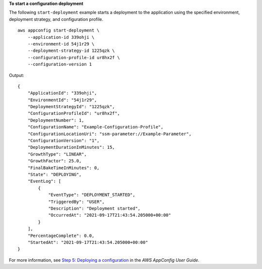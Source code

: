 **To start a configuration deployment**

The following ``start-deployment`` example starts a deployment to the application using the specified environment, deployment strategy, and configuration profile. ::

    aws appconfig start-deployment \
        --application-id 339ohji \
        --environment-id 54j1r29 \
        --deployment-strategy-id 1225qzk \
        --configuration-profile-id ur8hx2f \
        --configuration-version 1

Output::

    {
        "ApplicationId": "339ohji",
        "EnvironmentId": "54j1r29",
        "DeploymentStrategyId": "1225qzk",
        "ConfigurationProfileId": "ur8hx2f",
        "DeploymentNumber": 1,
        "ConfigurationName": "Example-Configuration-Profile",
        "ConfigurationLocationUri": "ssm-parameter://Example-Parameter",
        "ConfigurationVersion": "1",
        "DeploymentDurationInMinutes": 15,
        "GrowthType": "LINEAR",
        "GrowthFactor": 25.0,
        "FinalBakeTimeInMinutes": 0,
        "State": "DEPLOYING",
        "EventLog": [
            {
                "EventType": "DEPLOYMENT_STARTED",
                "TriggeredBy": "USER",
                "Description": "Deployment started",
                "OccurredAt": "2021-09-17T21:43:54.205000+00:00"
            }
        ],
        "PercentageComplete": 0.0,
        "StartedAt": "2021-09-17T21:43:54.205000+00:00"
    }

For more information, see `Step 5: Deploying a configuration <https://docs.aws.amazon.com/appconfig/latest/userguide/appconfig-deploying.html>`__ in the *AWS AppConfig User Guide*.